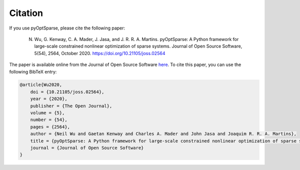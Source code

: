 .. _citation:

Citation
========
If you use pyOptSparse, please cite the following paper:

    N. Wu, G. Kenway, C. A. Mader, J. Jasa, and J. R. R. A. Martins. pyOptSparse: A Python framework for large-scale constrained nonlinear optimization of sparse systems. Journal of Open Source Software, 5(54), 2564, October 2020. https://doi.org/10.21105/joss.02564

The paper is available online from the Journal of Open Source Software `here <https://joss.theoj.org/papers/10.21105/joss.02564>`__.
To cite this paper, you can use the following BibTeX entry:

.. code-block:: bibtex

    @article{Wu2020,
        doi = {10.21105/joss.02564},
        year = {2020},
        publisher = {The Open Journal},
        volume = {5},
        number = {54},
        pages = {2564},
        author = {Neil Wu and Gaetan Kenway and Charles A. Mader and John Jasa and Joaquim R. R. A. Martins},
        title = {pyOptSparse: A Python framework for large-scale constrained nonlinear optimization of sparse systems},
        journal = {Journal of Open Source Software}
    }
